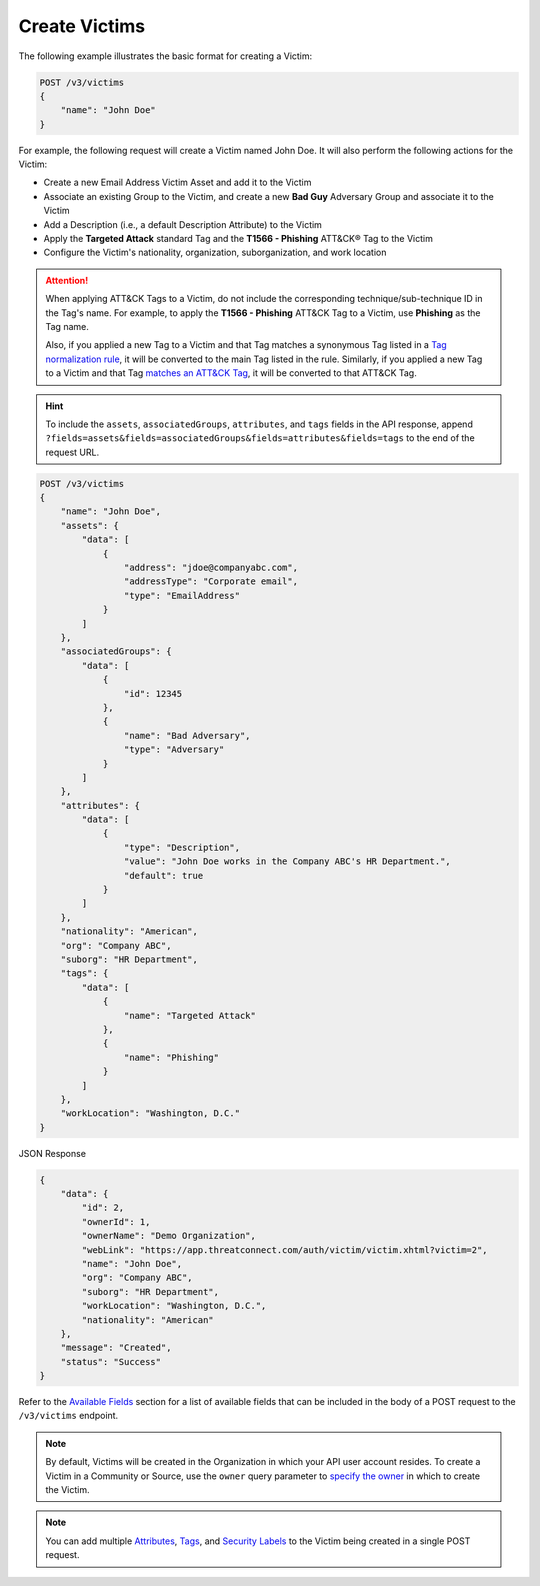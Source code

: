 Create Victims
--------------

The following example illustrates the basic format for creating a Victim:

.. code::

    POST /v3/victims
    {
        "name": "John Doe"
    }

For example, the following request will create a Victim named John Doe. It will also perform the following actions for the Victim:

- Create a new Email Address Victim Asset and add it to the Victim
- Associate an existing Group to the Victim, and create a new **Bad Guy** Adversary Group and associate it to the Victim
- Add a Description (i.e., a default Description Attribute) to the Victim
- Apply the **Targeted Attack** standard Tag and the **T1566 - Phishing** ATT&CK® Tag to the Victim
- Configure the Victim's nationality, organization, suborganization, and work location

.. attention::
    When applying ATT&CK Tags to a Victim, do not include the corresponding technique/sub-technique ID in the Tag's name. For example, to apply the **T1566 - Phishing** ATT&CK Tag to a Victim, use **Phishing** as the Tag name.

    Also, if you applied a new Tag to a Victim and that Tag matches a synonymous Tag listed in a `Tag normalization rule <https://knowledge.threatconnect.com/docs/tag-normalization>`_, it will be converted to the main Tag listed in the rule. Similarly, if you applied a new Tag to a Victim and that Tag `matches an ATT&CK Tag <https://knowledge.threatconnect.com/docs/attack-tags#converting-standard-tags-to-attck-tags>`_, it will be converted to that ATT&CK Tag.

.. hint::
    To include the ``assets``, ``associatedGroups``, ``attributes``, and ``tags`` fields in the API response, append ``?fields=assets&fields=associatedGroups&fields=attributes&fields=tags`` to the end of the request URL.

.. code::

    POST /v3/victims
    {
        "name": "John Doe",
        "assets": {
            "data": [
                {
                    "address": "jdoe@companyabc.com",
                    "addressType": "Corporate email",
                    "type": "EmailAddress"
                }
            ]
        },
        "associatedGroups": {
            "data": [
                {
                    "id": 12345
                },
                {
                    "name": "Bad Adversary",
                    "type": "Adversary"
                }
            ]
        },
        "attributes": {
            "data": [
                {
                    "type": "Description",
                    "value": "John Doe works in the Company ABC's HR Department.",
                    "default": true
                }
            ]
        },
        "nationality": "American",
        "org": "Company ABC",
        "suborg": "HR Department",
        "tags": {
            "data": [
                {
                    "name": "Targeted Attack"
                },
                {
                    "name": "Phishing"
                }
            ]
        },
        "workLocation": "Washington, D.C."
    }

JSON Response

.. code:: json

    {
        "data": {
            "id": 2,
            "ownerId": 1,
            "ownerName": "Demo Organization",
            "webLink": "https://app.threatconnect.com/auth/victim/victim.xhtml?victim=2",
            "name": "John Doe",
            "org": "Company ABC",
            "suborg": "HR Department",
            "workLocation": "Washington, D.C.",
            "nationality": "American"
        },
        "message": "Created",
        "status": "Success"
    }

Refer to the `Available Fields <#available-fields>`_ section for a list of available fields that can be included in the body of a POST request to the ``/v3/victims`` endpoint.

.. note::
    By default, Victims will be created in the Organization in which your API user account resides. To create a Victim in a Community or Source, use the ``owner`` query parameter to `specify the owner <https://docs.threatconnect.com/en/latest/rest_api/v3/specify_owner.html>`_ in which to create the Victim.

.. note::
    You can add multiple `Attributes <https://docs.threatconnect.com/en/latest/rest_api/v3/victim_attributes/victim_attributes.html>`_, `Tags <https://docs.threatconnect.com/en/latest/rest_api/v3/tags/tags.html>`_, and `Security Labels <https://docs.threatconnect.com/en/latest/rest_api/v3/security_labels/security_labels.html>`_ to the Victim being created in a single POST request.
